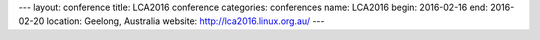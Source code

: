 ---
layout: conference
title: LCA2016 conference
categories: conferences
name: LCA2016
begin: 2016-02-16
end: 2016-02-20
location: Geelong, Australia
website: http://lca2016.linux.org.au/
---

